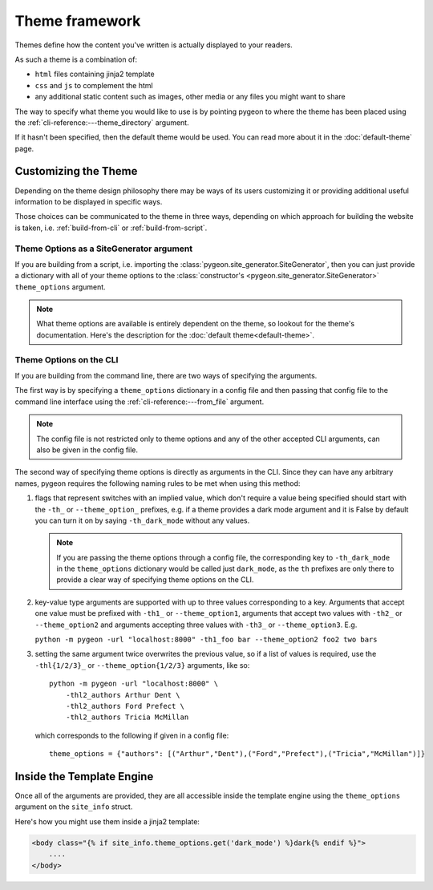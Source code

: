 Theme framework
===============
Themes define how the content you've written is actually displayed to your readers.

As such a theme is a combination of:

- ``html`` files containing jinja2 template
- ``css`` and ``js`` to complement the html
- any additional static content such as images, other media or any files you might
  want to share

The way to specify what theme you would like to use is by pointing pygeon to
where the theme has been placed using the :ref:`cli-reference:---theme_directory`
argument.

If it hasn't been specified, then the default theme would be used. You can
read more about it in the :doc:`default-theme` page.

Customizing the Theme
---------------------
Depending on the theme design philosophy there may be ways of its users
customizing it or providing additional useful information to be displayed in
specific ways.

Those choices can be communicated to the theme in three ways, depending on
which approach for building the website is taken, i.e.  :ref:`build-from-cli`
or :ref:`build-from-script`.

Theme Options as a SiteGenerator argument
~~~~~~~~~~~~~~~~~~~~~~~~~~~~~~~~~~~~~~~~~
If you are building from a script, i.e. importing the
:class:`pygeon.site_generator.SiteGenerator`, then you can just provide a
dictionary with all of your theme options to the
:class:`constructor's <pygeon.site_generator.SiteGenerator>`
``theme_options`` argument.

.. note::
   What theme options are available is entirely dependent on the theme, so
   lookout for the theme's documentation. Here's the description for the
   :doc:`default theme<default-theme>`.

Theme Options on the CLI
~~~~~~~~~~~~~~~~~~~~~~~~
If you are building from the command line, there are two ways of specifying
the arguments.

The first way is by specifying a ``theme_options`` dictionary in a config file
and then passing that config file to the command line interface using the
:ref:`cli-reference:---from_file` argument.

.. note::
   The config file is not restricted only to theme options and any of the other
   accepted CLI arguments, can also be given in the config file.

The second way of specifying theme options is directly as arguments in the CLI.
Since they can have any arbitrary names, pygeon requires the following naming
rules to be met when using this method:

1. flags that represent switches with an implied value, which don't require a
   value being specified should start with the ``-th_`` or ``--theme_option_``
   prefixes, e.g. if a theme provides a dark mode argument and it is False by
   default you can turn it on by saying ``-th_dark_mode`` without any values.

   .. note::
       If you are passing the theme options through a config file, the corresponding
       key to ``-th_dark_mode`` in the ``theme_options`` dictionary would be called
       just ``dark_mode``, as the ``th`` prefixes are only there to provide a clear
       way of specifying theme options on the CLI.

2. key-value type arguments are supported with up to three values corresponding to
   a key. Arguments that accept one value must be prefixed with ``-th1_`` or
   ``--theme_option1``, arguments that accept two values with ``-th2_`` or
   ``--theme_option2`` and arguments accepting three values with ``-th3_`` or
   ``--theme_option3``. E.g.

   ``python -m pygeon -url "localhost:8000" -th1_foo bar --theme_option2 foo2 two bars``

3. setting the same argument twice overwrites the previous value, so if a list
   of values is required, use the ``-thl{1/2/3}_`` or ``--theme_option{1/2/3}``
   arguments, like so::

       python -m pygeon -url "localhost:8000" \
           -thl2_authors Arthur Dent \
           -thl2_authors Ford Prefect \
           -thl2_authors Tricia McMillan

   which corresponds to the following if given in a config file::

       theme_options = {"authors": [("Arthur","Dent"),("Ford","Prefect"),("Tricia","McMillan")]}

Inside the Template Engine
--------------------------
Once all of the arguments are provided, they are all accessible inside the template
engine using the ``theme_options`` argument on the ``site_info`` struct.

Here's how you might use them inside a jinja2 template:

.. code-block:: django

   <body class="{% if site_info.theme_options.get('dark_mode') %}dark{% endif %}">
       ....
   </body>
